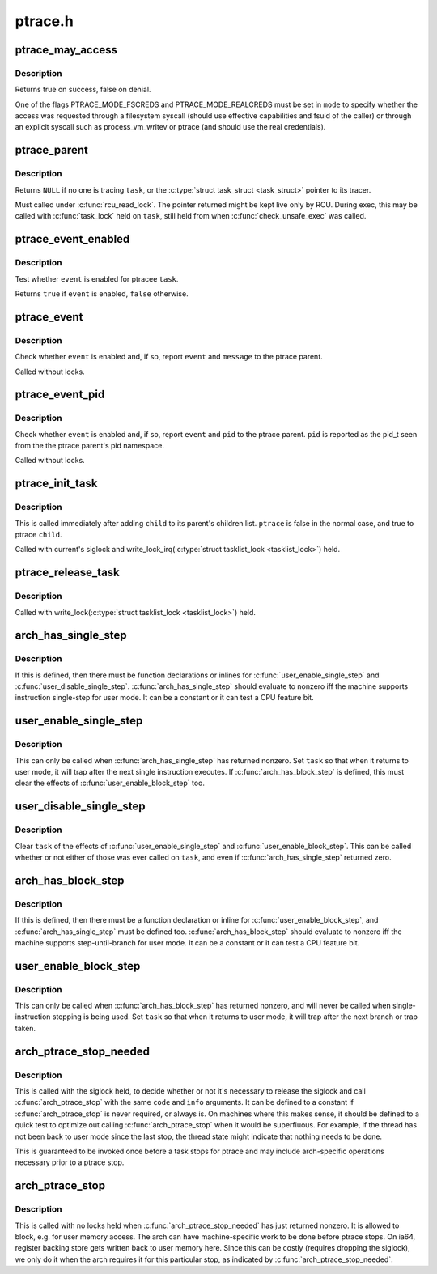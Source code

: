 .. -*- coding: utf-8; mode: rst -*-

========
ptrace.h
========


.. _`ptrace_may_access`:

ptrace_may_access
=================

.. c:function:: bool ptrace_may_access (struct task_struct *task, unsigned int mode)

    check whether the caller is permitted to access a target task.

    :param struct task_struct \*task:
        target task

    :param unsigned int mode:
        selects type of access and caller credentials



.. _`ptrace_may_access.description`:

Description
-----------

Returns true on success, false on denial.

One of the flags PTRACE_MODE_FSCREDS and PTRACE_MODE_REALCREDS must
be set in ``mode`` to specify whether the access was requested through
a filesystem syscall (should use effective capabilities and fsuid
of the caller) or through an explicit syscall such as
process_vm_writev or ptrace (and should use the real credentials).



.. _`ptrace_parent`:

ptrace_parent
=============

.. c:function:: struct task_struct *ptrace_parent (struct task_struct *task)

    return the task that is tracing the given task

    :param struct task_struct \*task:
        task to consider



.. _`ptrace_parent.description`:

Description
-----------

Returns ``NULL`` if no one is tracing ``task``\ , or the :c:type:`struct task_struct <task_struct>`
pointer to its tracer.

Must called under :c:func:`rcu_read_lock`.  The pointer returned might be kept
live only by RCU.  During exec, this may be called with :c:func:`task_lock` held
on ``task``\ , still held from when :c:func:`check_unsafe_exec` was called.



.. _`ptrace_event_enabled`:

ptrace_event_enabled
====================

.. c:function:: bool ptrace_event_enabled (struct task_struct *task, int event)

    test whether a ptrace event is enabled

    :param struct task_struct \*task:
        ptracee of interest

    :param int event:
        ``PTRACE_EVENT_``\ \* to test



.. _`ptrace_event_enabled.description`:

Description
-----------

Test whether ``event`` is enabled for ptracee ``task``\ .

Returns ``true`` if ``event`` is enabled, ``false`` otherwise.



.. _`ptrace_event`:

ptrace_event
============

.. c:function:: void ptrace_event (int event, unsigned long message)

    possibly stop for a ptrace event notification

    :param int event:
        ``PTRACE_EVENT_``\ \* value to report

    :param unsigned long message:
        value for ``PTRACE_GETEVENTMSG`` to return



.. _`ptrace_event.description`:

Description
-----------

Check whether ``event`` is enabled and, if so, report ``event`` and ``message``
to the ptrace parent.

Called without locks.



.. _`ptrace_event_pid`:

ptrace_event_pid
================

.. c:function:: void ptrace_event_pid (int event, struct pid *pid)

    possibly stop for a ptrace event notification

    :param int event:
        ``PTRACE_EVENT_``\ \* value to report

    :param struct pid \*pid:
        process identifier for ``PTRACE_GETEVENTMSG`` to return



.. _`ptrace_event_pid.description`:

Description
-----------

Check whether ``event`` is enabled and, if so, report ``event`` and ``pid``
to the ptrace parent.  ``pid`` is reported as the pid_t seen from the
the ptrace parent's pid namespace.

Called without locks.



.. _`ptrace_init_task`:

ptrace_init_task
================

.. c:function:: void ptrace_init_task (struct task_struct *child, bool ptrace)

    initialize ptrace state for a new child

    :param struct task_struct \*child:
        new child task

    :param bool ptrace:
        true if child should be ptrace'd by parent's tracer



.. _`ptrace_init_task.description`:

Description
-----------

This is called immediately after adding ``child`` to its parent's children
list.  ``ptrace`` is false in the normal case, and true to ptrace ``child``\ .

Called with current's siglock and write_lock_irq(:c:type:`struct tasklist_lock <tasklist_lock>`) held.



.. _`ptrace_release_task`:

ptrace_release_task
===================

.. c:function:: void ptrace_release_task (struct task_struct *task)

    final ptrace-related cleanup of a zombie being reaped

    :param struct task_struct \*task:
        task in ``EXIT_DEAD`` state



.. _`ptrace_release_task.description`:

Description
-----------

Called with write_lock(:c:type:`struct tasklist_lock <tasklist_lock>`) held.



.. _`arch_has_single_step`:

arch_has_single_step
====================

.. c:function:: arch_has_single_step ()

    does this CPU support user-mode single-step?



.. _`arch_has_single_step.description`:

Description
-----------


If this is defined, then there must be function declarations or
inlines for :c:func:`user_enable_single_step` and :c:func:`user_disable_single_step`.
:c:func:`arch_has_single_step` should evaluate to nonzero iff the machine
supports instruction single-step for user mode.
It can be a constant or it can test a CPU feature bit.



.. _`user_enable_single_step`:

user_enable_single_step
=======================

.. c:function:: void user_enable_single_step (struct task_struct *task)

    single-step in user-mode task

    :param struct task_struct \*task:
        either current or a task stopped in ``TASK_TRACED``



.. _`user_enable_single_step.description`:

Description
-----------

This can only be called when :c:func:`arch_has_single_step` has returned nonzero.
Set ``task`` so that when it returns to user mode, it will trap after the
next single instruction executes.  If :c:func:`arch_has_block_step` is defined,
this must clear the effects of :c:func:`user_enable_block_step` too.



.. _`user_disable_single_step`:

user_disable_single_step
========================

.. c:function:: void user_disable_single_step (struct task_struct *task)

    cancel user-mode single-step

    :param struct task_struct \*task:
        either current or a task stopped in ``TASK_TRACED``



.. _`user_disable_single_step.description`:

Description
-----------

Clear ``task`` of the effects of :c:func:`user_enable_single_step` and
:c:func:`user_enable_block_step`.  This can be called whether or not either
of those was ever called on ``task``\ , and even if :c:func:`arch_has_single_step`
returned zero.



.. _`arch_has_block_step`:

arch_has_block_step
===================

.. c:function:: arch_has_block_step ()

    does this CPU support user-mode block-step?



.. _`arch_has_block_step.description`:

Description
-----------


If this is defined, then there must be a function declaration or inline
for :c:func:`user_enable_block_step`, and :c:func:`arch_has_single_step` must be defined
too.  :c:func:`arch_has_block_step` should evaluate to nonzero iff the machine
supports step-until-branch for user mode.  It can be a constant or it
can test a CPU feature bit.



.. _`user_enable_block_step`:

user_enable_block_step
======================

.. c:function:: void user_enable_block_step (struct task_struct *task)

    step until branch in user-mode task

    :param struct task_struct \*task:
        either current or a task stopped in ``TASK_TRACED``



.. _`user_enable_block_step.description`:

Description
-----------

This can only be called when :c:func:`arch_has_block_step` has returned nonzero,
and will never be called when single-instruction stepping is being used.
Set ``task`` so that when it returns to user mode, it will trap after the
next branch or trap taken.



.. _`arch_ptrace_stop_needed`:

arch_ptrace_stop_needed
=======================

.. c:function:: arch_ptrace_stop_needed ( code,  info)

    Decide whether arch_ptrace_stop() should be called

    :param code:
        current->exit_code value ptrace will stop with

    :param info:
        siginfo_t pointer (or ``NULL``\ ) for signal ptrace will stop with



.. _`arch_ptrace_stop_needed.description`:

Description
-----------

This is called with the siglock held, to decide whether or not it's
necessary to release the siglock and call :c:func:`arch_ptrace_stop` with the
same ``code`` and ``info`` arguments.  It can be defined to a constant if
:c:func:`arch_ptrace_stop` is never required, or always is.  On machines where
this makes sense, it should be defined to a quick test to optimize out
calling :c:func:`arch_ptrace_stop` when it would be superfluous.  For example,
if the thread has not been back to user mode since the last stop, the
thread state might indicate that nothing needs to be done.

This is guaranteed to be invoked once before a task stops for ptrace and
may include arch-specific operations necessary prior to a ptrace stop.



.. _`arch_ptrace_stop`:

arch_ptrace_stop
================

.. c:function:: arch_ptrace_stop ( code,  info)

    Do machine-specific work before stopping for ptrace

    :param code:
        current->exit_code value ptrace will stop with

    :param info:
        siginfo_t pointer (or ``NULL``\ ) for signal ptrace will stop with



.. _`arch_ptrace_stop.description`:

Description
-----------

This is called with no locks held when :c:func:`arch_ptrace_stop_needed` has
just returned nonzero.  It is allowed to block, e.g. for user memory
access.  The arch can have machine-specific work to be done before
ptrace stops.  On ia64, register backing store gets written back to user
memory here.  Since this can be costly (requires dropping the siglock),
we only do it when the arch requires it for this particular stop, as
indicated by :c:func:`arch_ptrace_stop_needed`.


